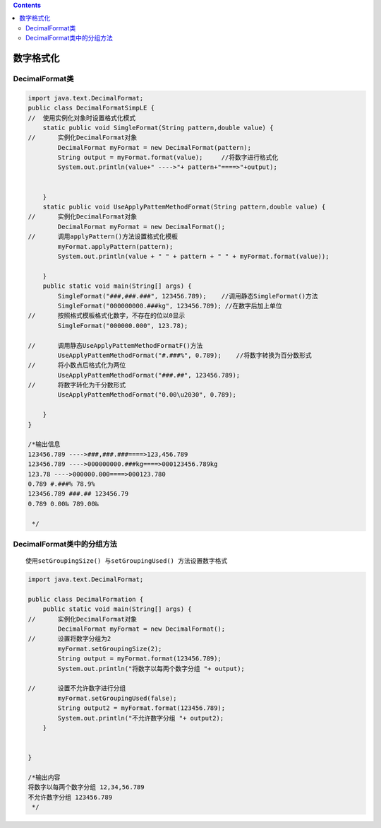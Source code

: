 .. contents::
   :depth: 3
..

数字格式化
==========

DecimalFormat类
---------------

.. code:: java

   import java.text.DecimalFormat;
   public class DecimalFormatSimpLE {
   //  使用实例化对象时设置格式化模式
       static public void SimgleFormat(String pattern,double value) {
   //      实例化DecimalFormat对象
           DecimalFormat myFormat = new DecimalFormat(pattern);
           String output = myFormat.format(value);     //将数字进行格式化
           System.out.println(value+" ---->"+ pattern+"====>"+output);
           
       
       }
       static public void UseApplyPattemMethodFormat(String pattern,double value) {
   //      实例化DecimalFormat对象
           DecimalFormat myFormat = new DecimalFormat();
   //      调用applyPattern()方法设置格式化模板
           myFormat.applyPattern(pattern);
           System.out.println(value + " " + pattern + " " + myFormat.format(value));
                   
       }
       public static void main(String[] args) {
           SimgleFormat("###,###.###", 123456.789);    //调用静态SimgleFormat()方法
           SimgleFormat("000000000.###kg", 123456.789); //在数字后加上单位
   //      按照格式模板格式化数字，不存在的位以0显示
           SimgleFormat("000000.000", 123.78);
           
   //      调用静态UseApplyPattemMethodFormatF()方法
           UseApplyPattemMethodFormat("#.###%", 0.789);    //将数字转换为百分数形式
   //      将小数点后格式化为两位
           UseApplyPattemMethodFormat("###.##", 123456.789);
   //      将数字转化为千分数形式
           UseApplyPattemMethodFormat("0.00\u2030", 0.789);
           
       }
   }

   /*输出信息
   123456.789 ---->###,###.###====>123,456.789
   123456.789 ---->000000000.###kg====>000123456.789kg
   123.78 ---->000000.000====>000123.780
   0.789 #.###% 78.9%
   123456.789 ###.## 123456.79
   0.789 0.00‰ 789.00‰
    
    */

DecimalFormat类中的分组方法
---------------------------

::

   使用setGroupingSize() 与setGroupingUsed() 方法设置数字格式

.. code:: java

   import java.text.DecimalFormat;

   public class DecimalFormation {
       public static void main(String[] args) {
   //      实例化DecimalFormat对象
           DecimalFormat myFormat = new DecimalFormat();
   //      设置将数字分组为2
           myFormat.setGroupingSize(2);
           String output = myFormat.format(123456.789);
           System.out.println("将数字以每两个数字分组 "+ output);
           
   //      设置不允许数字进行分组
           myFormat.setGroupingUsed(false);
           String output2 = myFormat.format(123456.789);
           System.out.println("不允许数字分组 "+ output2);
       }


   }

   /*输出内容
   将数字以每两个数字分组 12,34,56.789
   不允许数字分组 123456.789
    */
